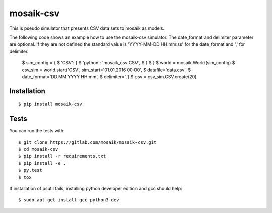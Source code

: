 mosaik-csv
==========

This is pseudo simulator that presents CSV data sets to mosaik as models.

The following code shows an example how to use the mosaik-csv simulator.
The date_format and delimiter parameter are optional.
If they are not defined the standard value is 'YYYY-MM-DD HH:mm:ss' for the date_format and ',' for delimiter.

    $ sim_config = {
    $     'CSV': {
    $         'python': 'mosaik_csv:CSV',
    $     }
    $ }
    $ world = mosaik.World(sim_config)
    $ csv_sim = world.start('CSV', sim_start='01.01.2016 00:00',
    $                             datafile='data.csv',
    $                             date_format='DD.MM.YYYY HH:mm',
    $                             delimiter=',')
    $ csv = csv_sim.CSV.create(20)

Installation
------------

::

    $ pip install mosaik-csv

Tests
-----

You can run the tests with::

    $ git clone https://gitlab.com/mosaik/mosaik-csv.git
    $ cd mosaik-csv
    $ pip install -r requirements.txt
    $ pip install -e .
    $ py.test
    $ tox

If installation of psutil fails, installing python developer edition and gcc should help::

    $ sudo apt-get install gcc python3-dev
